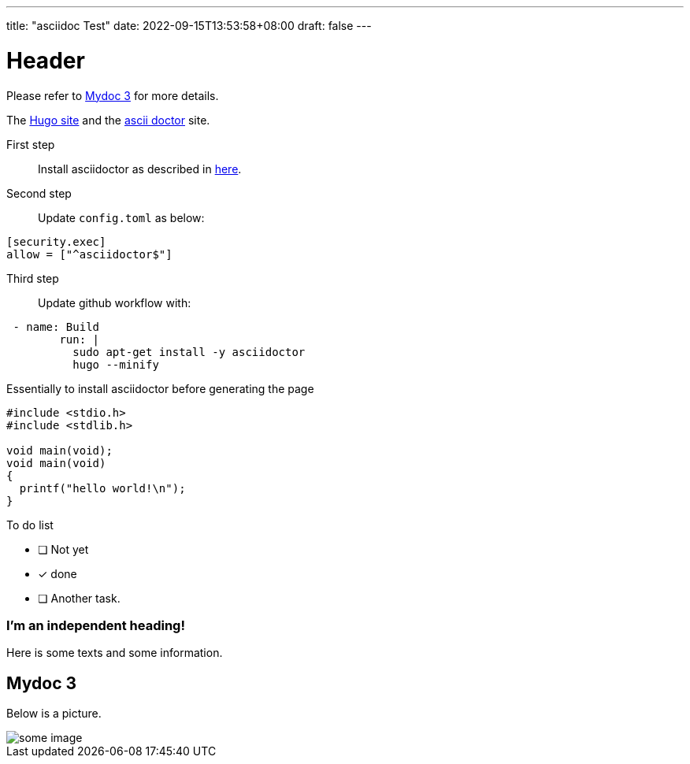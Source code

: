 ---
title: "asciidoc Test"
date: 2022-09-15T13:53:58+08:00
draft: false
---

= Header

Please refer to <<Mydoc 3>> for more details.

The https://gohugo.io/[Hugo site] and the https://asciidoctor.org[ascii doctor] site.


First step:: 
Install asciidoctor as described in https://docs.asciidoctor.org/asciidoctor/latest/install/macos/#install[here].

Second step:: 
Update `config.toml` as below:

....
[security.exec]
allow = ["^asciidoctor$"]
....


Third step::

Update github workflow with:

....
 - name: Build
        run: |
          sudo apt-get install -y asciidoctor
          hugo --minify
....

Essentially to install asciidoctor before generating the page

[source,c]
....

#include <stdio.h>
#include <stdlib.h>

void main(void);
void main(void)
{
  printf("hello world!\n");
}
....

To do list

* [ ] Not yet
* [*] done
* [ ] Another task.



[discrete]
=== I'm an independent heading!
Here is some texts and some information. 


== Mydoc 3
Below is a picture.


image::https://cdn.jsdelivr.net/gh/asciidoctor/asciidoctor/screenshot.png[some image]

